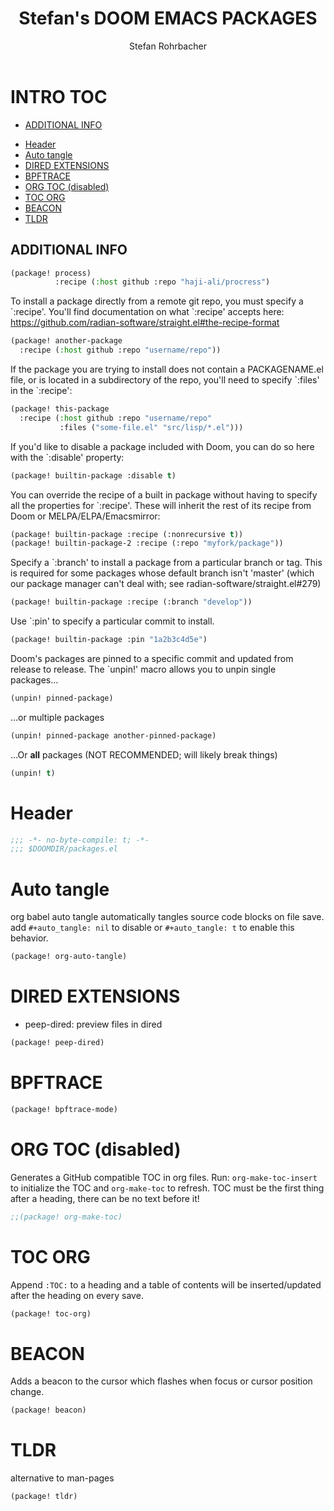 #+title: Stefan's DOOM EMACS PACKAGES
#+author: Stefan Rohrbacher
#+startup: showeverything
#+property: header-args :tangle packages.el
#+auto_tangle: t
* INTRO :TOC:
  - [[#additional-info][ADDITIONAL INFO]]
- [[#header][Header]]
- [[#auto-tangle][Auto tangle]]
- [[#dired-extensions][DIRED EXTENSIONS]]
- [[#bpftrace][BPFTRACE]]
- [[#org-toc-disabled][ORG TOC (disabled)]]
- [[#toc-org][TOC ORG]]
- [[#beacon][BEACON]]
- [[#tldr][TLDR]]

** ADDITIONAL INFO
#+begin_src emacs-lisp :tangle no
(package! process)
          :recipe (:host github :repo "haji-ali/procress")
#+end_src

To install a package directly from a remote git repo, you must specify a
 `:recipe'. You'll find documentation on what `:recipe' accepts here:
 https://github.com/radian-software/straight.el#the-recipe-format

#+begin_src emacs-lisp :tangle no
(package! another-package
  :recipe (:host github :repo "username/repo"))
#+end_src

If the package you are trying to install does not contain a PACKAGENAME.el
file, or is located in a subdirectory of the repo, you'll need to specify
 `:files' in the `:recipe':
#+begin_src emacs-lisp :tangle no
(package! this-package
  :recipe (:host github :repo "username/repo"
           :files ("some-file.el" "src/lisp/*.el")))
#+end_src

If you'd like to disable a package included with Doom, you can do so here
with the `:disable' property:
#+begin_src emacs-lisp :tangle no
(package! builtin-package :disable t)
#+end_src

You can override the recipe of a built in package without having to specify
all the properties for `:recipe'. These will inherit the rest of its recipe
from Doom or MELPA/ELPA/Emacsmirror:
#+begin_src emacs-lisp :tangle no
(package! builtin-package :recipe (:nonrecursive t))
(package! builtin-package-2 :recipe (:repo "myfork/package"))
#+end_src

Specify a `:branch' to install a package from a particular branch or tag.
This is required for some packages whose default branch isn't 'master' (which
our package manager can't deal with; see radian-software/straight.el#279)

#+begin_src emacs-lisp :tangle no
(package! builtin-package :recipe (:branch "develop"))
#+end_src

Use `:pin' to specify a particular commit to install.
#+begin_src emacs-lisp :tangle no
(package! builtin-package :pin "1a2b3c4d5e")
#+end_src

Doom's packages are pinned to a specific commit and updated from release to
release. The `unpin!' macro allows you to unpin single packages...
#+begin_src emacs-lisp :tangle no
(unpin! pinned-package)
#+end_src

...or multiple packages
 #+begin_src emacs-lisp :tangle no
(unpin! pinned-package another-pinned-package)
#+end_src

...Or *all* packages (NOT RECOMMENDED; will likely break things)
#+begin_src emacs-lisp :tangle no
(unpin! t)
#+end_src


* Header
#+begin_src emacs-lisp
;;; -*- no-byte-compile: t; -*-
;;; $DOOMDIR/packages.el
#+end_src

* Auto tangle
org babel auto tangle automatically tangles source code blocks on file save.
add ~#+auto_tangle: nil~ to disable or ~#+auto_tangle: t~ to enable this behavior.
#+begin_src emacs-lisp :tangle no
(package! org-auto-tangle)
#+end_src

* DIRED EXTENSIONS
- peep-dired: preview files in dired
#+begin_src emacs-lisp :tangle no
(package! peep-dired)
#+end_src

* BPFTRACE
#+begin_src emacs-lisp
(package! bpftrace-mode)
#+end_src

* ORG TOC (disabled)
Generates a GitHub compatible TOC in org files.
Run: ~org-make-toc-insert~ to initialize the TOC and ~org-make-toc~ to refresh.
TOC must be the first thing after a heading, there can be no text before it!
#+begin_src emacs-lisp
;;(package! org-make-toc)
#+end_src

* TOC ORG
Append ~:TOC:~ to a heading and a table of contents will be inserted/updated after the heading on every save.
#+begin_src emacs-lisp
(package! toc-org)
#+end_src

* BEACON
Adds a beacon to the cursor which flashes when focus or cursor position change.
#+begin_src emacs-lisp
(package! beacon)
#+end_src

* TLDR
alternative to man-pages
#+begin_src emacs-lisp
(package! tldr)
#+end_src
